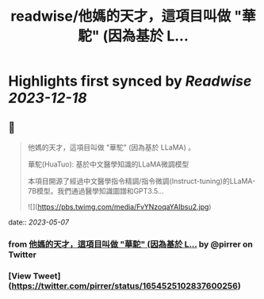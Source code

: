 :PROPERTIES:
:title: readwise/他媽的天才，這項目叫做 "華駝" (因為基於 L...
:END:

:PROPERTIES:
:author: [[pirrer on Twitter]]
:full-title: "他媽的天才，這項目叫做 "華駝" (因為基於 L..."
:category: [[tweets]]
:url: https://twitter.com/pirrer/status/1654525102837600256
:image-url: https://pbs.twimg.com/profile_images/1670651196309405697/-EC4X_kK.jpg
:END:

* Highlights first synced by [[Readwise]] [[2023-12-18]]
** 📌
#+BEGIN_QUOTE
他媽的天才，這項目叫做 "華駝" (因為基於 LLaMA) 。 

華駝(HuaTuo): 基於中文醫學知識的LLaMA微調模型

本項目開源了經過中文醫學指令精調/指令微調(Instruct-tuning)的LLaMA-7B模型。我們通過醫學知識圖譜和GPT3.5… 

![](https://pbs.twimg.com/media/FvYNzoqaYAIbsu2.jpg) 
#+END_QUOTE
    date:: [[2023-05-07]]
*** from _他媽的天才，這項目叫做 "華駝" (因為基於 L..._ by @pirrer on Twitter
*** [View Tweet](https://twitter.com/pirrer/status/1654525102837600256)